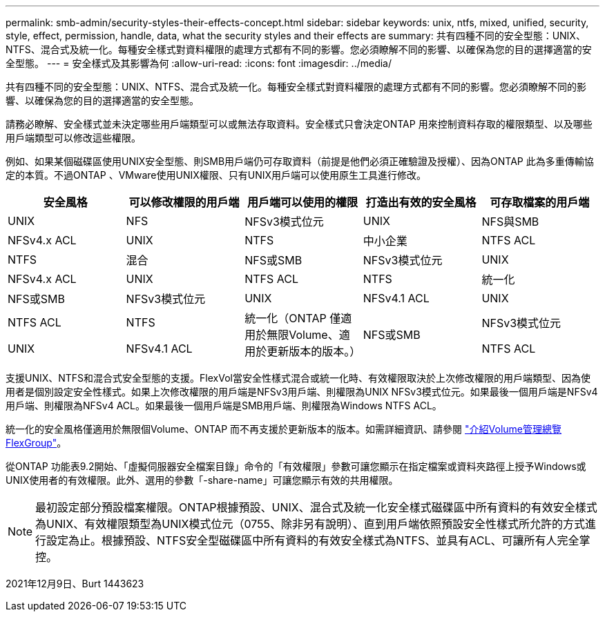 ---
permalink: smb-admin/security-styles-their-effects-concept.html 
sidebar: sidebar 
keywords: unix, ntfs, mixed, unified, security, style, effect, permission, handle, data, what the security styles and their effects are 
summary: 共有四種不同的安全型態：UNIX、NTFS、混合式及統一化。每種安全樣式對資料權限的處理方式都有不同的影響。您必須瞭解不同的影響、以確保為您的目的選擇適當的安全型態。 
---
= 安全樣式及其影響為何
:allow-uri-read: 
:icons: font
:imagesdir: ../media/


[role="lead"]
共有四種不同的安全型態：UNIX、NTFS、混合式及統一化。每種安全樣式對資料權限的處理方式都有不同的影響。您必須瞭解不同的影響、以確保為您的目的選擇適當的安全型態。

請務必瞭解、安全樣式並未決定哪些用戶端類型可以或無法存取資料。安全樣式只會決定ONTAP 用來控制資料存取的權限類型、以及哪些用戶端類型可以修改這些權限。

例如、如果某個磁碟區使用UNIX安全型態、則SMB用戶端仍可存取資料（前提是他們必須正確驗證及授權）、因為ONTAP 此為多重傳輸協定的本質。不過ONTAP 、VMware使用UNIX權限、只有UNIX用戶端可以使用原生工具進行修改。

|===
| 安全風格 | 可以修改權限的用戶端 | 用戶端可以使用的權限 | 打造出有效的安全風格 | 可存取檔案的用戶端 


 a| 
UNIX
 a| 
NFS
 a| 
NFSv3模式位元
 a| 
UNIX
 a| 
NFS與SMB



 a| 
NFSv4.x ACL
 a| 
UNIX



 a| 
NTFS
 a| 
中小企業
 a| 
NTFS ACL
 a| 
NTFS



 a| 
混合
 a| 
NFS或SMB
 a| 
NFSv3模式位元
 a| 
UNIX



 a| 
NFSv4.x ACL
 a| 
UNIX



 a| 
NTFS ACL
 a| 
NTFS
 a| 
統一化
 a| 
NFS或SMB



 a| 
NFSv3模式位元
 a| 
UNIX



 a| 
NFSv4.1 ACL
 a| 
UNIX
 a| 
NTFS ACL
 a| 
NTFS



.3+| 統一化（ONTAP 僅適用於無限Volume、適用於更新版本的版本。） .3+| NFS或SMB | NFSv3模式位元 .2+| UNIX 


| NFSv4.1 ACL | NTFS ACL 
|===
支援UNIX、NTFS和混合式安全型態的支援。FlexVol當安全性樣式混合或統一化時、有效權限取決於上次修改權限的用戶端類型、因為使用者是個別設定安全性樣式。如果上次修改權限的用戶端是NFSv3用戶端、則權限為UNIX NFSv3模式位元。如果最後一個用戶端是NFSv4用戶端、則權限為NFSv4 ACL。如果最後一個用戶端是SMB用戶端、則權限為Windows NTFS ACL。

統一化的安全風格僅適用於無限個Volume、ONTAP 而不再支援於更新版本的版本。如需詳細資訊、請參閱 link:..flexgroup/index.html["介紹Volume管理總覽FlexGroup"]。

從ONTAP 功能表9.2開始、「虛擬伺服器安全檔案目錄」命令的「有效權限」參數可讓您顯示在指定檔案或資料夾路徑上授予Windows或UNIX使用者的有效權限。此外、選用的參數「-share-name」可讓您顯示有效的共用權限。

[NOTE]
====
最初設定部分預設檔案權限。ONTAP根據預設、UNIX、混合式及統一化安全樣式磁碟區中所有資料的有效安全樣式為UNIX、有效權限類型為UNIX模式位元（0755、除非另有說明）、直到用戶端依照預設安全性樣式所允許的方式進行設定為止。根據預設、NTFS安全型磁碟區中所有資料的有效安全樣式為NTFS、並具有ACL、可讓所有人完全掌控。

====
2021年12月9日、Burt 1443623
